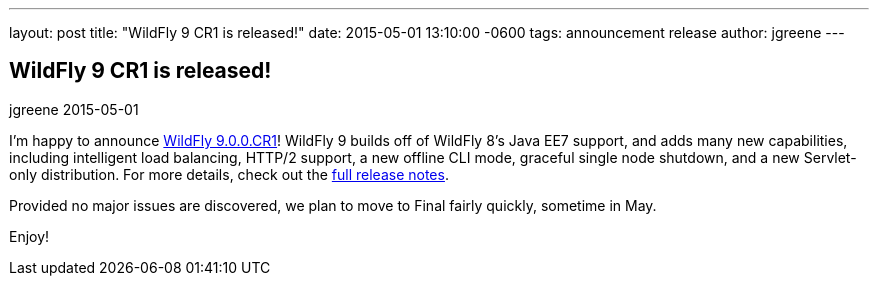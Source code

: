 ---
layout: post
title:  "WildFly 9 CR1 is released!"
date:   2015-05-01 13:10:00 -0600
tags:   announcement release
author: jgreene
---

== WildFly 9 CR1 is released!
jgreene
2015-05-01

I'm happy to announce link:{base_url}/downloads/[WildFly 9.0.0.CR1]! WildFly 9 builds off of WildFly 8's Java EE7 support, and adds many new capabilities, including intelligent load balancing, HTTP/2 support, a new offline CLI mode, graceful single node shutdown, and a new Servlet-only distribution. For more details, check out the link:https://developer.jboss.org/wiki/WildFly900CR1ReleaseNotes[full release notes].

Provided no major issues are discovered, we plan to move to Final fairly quickly, sometime in May.

Enjoy!
